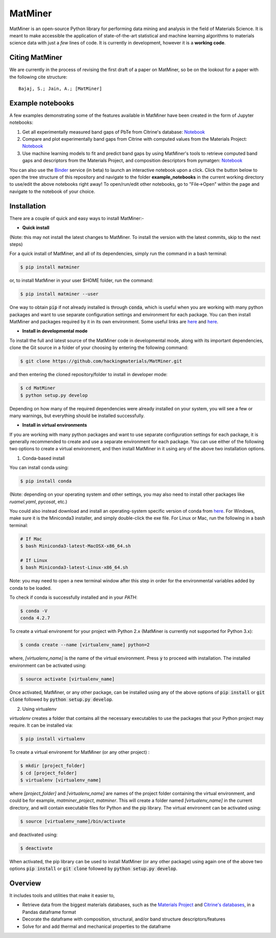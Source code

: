 ========
MatMiner
========

MatMiner is an open-source Python library for performing data mining and analysis in the field of Materials Science. It is meant to make accessible the application of state-of-the-art statistical and machine learning algorithms to materials science data with just a *few* lines of code. It is currently in development, however it is a **working code**.

Citing MatMiner
--------

We are currently in the process of revising the first draft of a paper on MatMiner, so be on the lookout for a paper with the following cite structure::

    Bajaj, S.; Jain, A.; [MatMiner]
    
Example notebooks
-----------------

A few examples demonstrating some of the features available in MatMiner have been created in the form of Jupyter notebooks: 

1. Get all experimentally measured band gaps of PbTe from Citrine's database: `Notebook <https://github.com/hackingmaterials/MatMiner/blob/master/example_notebooks/get_Citrine_experimental_bandgaps_PbTe.ipynb>`_

2. Compare and plot experimentally band gaps from Citrine with computed values from the Materials Project: `Notebook <https://github.com/hackingmaterials/MatMiner/blob/master/example_notebooks/experiment_vs_computed_bandgap.ipynb>`_

3. Use machine learning models to fit and predict band gaps by using MatMiner's tools to retrieve computed band gaps and descriptors from the Materials Project, and composition descriptors from pymatgen: `Notebook <https://github.com/hackingmaterials/MatMiner/blob/master/example_notebooks/machine_learning_to_predict_bandgap.ipynb>`_

You can also use the `Binder <http://mybinder.org/>`_ service (in beta) to launch an interactive notebook upon a click. Click the button below to open the tree structure of this repository and navigate to the folder **example_notebooks** in the current working directory to use/edit the above notebooks right away! To open/run/edit other notebooks, go to "File->Open" within the page and navigate to the notebook of your choice. 

.. image:: http://mybinder.org/badge.svg 
   :target: http://mybinder.org/repo/hackingmaterials/MatMiner  
   
Installation
--------

There are a couple of quick and easy ways to install MatMiner:-

- **Quick install**

(Note: this may not install the latest changes to MatMiner. To install the version with the latest commits, skip to the next steps)

For a quick install of MatMiner, and all of its dependencies, simply run the command in a bash terminal:

.. code-block:: bash

    $ pip install matminer

or, to install MatMiner in your user $HOME folder, run the command:

.. code-block:: bash

    $ pip install matminer --user 

One way to obtain :code:`pip` if not already installed is through :code:`conda`, which is useful when you are working with many python packages and want to use separate configuration settings and environment for each package. You can then install MatMiner and packages required by it in its own environment. Some useful links are `here <https://uoa-eresearch.github.io/eresearch-cookbook/recipe/2014/11/20/conda/>`_ and `here <http://conda.pydata.org/docs/using/index.html>`_.

- **Install in developmental mode**

To install the full and latest source of the MatMiner code in developmental mode, along with its important dependencies, clone the Git source in a folder of your choosing by entering the following command:

.. code-block:: bash

    $ git clone https://github.com/hackingmaterials/MatMiner.git

and then entering the cloned repository/folder to install in developer mode:

.. code-block:: bash

    $ cd MatMiner
    $ python setup.py develop
    
Depending on how many of the required dependencies were already installed on your system, you will see a few or many warnings, but everything should be installed successfully.

- **Install in virtual environments**

If you are working with many python packages and want to use separate configuration settings for each package, it is generally recommended to create and use a separate environment for each package. You can use either of the following two options to create a virtual environment, and then install MatMiner in it using any of the above two installation options.

1. Conda-based install

You can install conda using:

.. code-block:: bash

    $ pip install conda
    
(Note: depending on your operating system and other settings, you may also need to install other packages like *ruamel.yaml*, *pycosat*, etc.)

You could also instead download and install an operating-system specific version of conda from `here <http://conda.pydata.org/miniconda.html>`_. For Windows, make sure it is the Miniconda3 installer, and simply double-click the exe file. For Linux or Mac, run the following in a bash terminal:

.. code-block:: bash

    # If Mac
    $ bash Miniconda3-latest-MacOSX-x86_64.sh

    # If Linux
    $ bash Miniconda3-latest-Linux-x86_64.sh

Note: you may need to open a new terminal window after this step in order for the environmental variables added by conda to be loaded.

To check if conda is successfully installed and in your *PATH*:

.. code-block:: bash

    $ conda -V
    conda 4.2.7

To create a virtual environemt for your project with Python 2.x (MatMiner is currently not supported for Python 3.x):

.. code-block:: bash

    $ conda create --name [virtualenv_name] python=2

where, *[virtualenv_name]* is the name of the virtual environment. Press :code:`y` to proceed with installation. The installed environment can be activated using:

.. code-block:: bash

    $ source activate [virtualenv_name]
    
Once activated, MatMiner, or any other package, can be installed using any of the above options of :code:`pip install` or :code:`git clone` followed by :code:`python setup.py develop`.

2. Using virtualenv

*virtualenv* creates a folder that contains all the necessary executables to use the packages that your Python project may require. It can be installed via:

.. code-block:: bash

    $ pip install virtualenv
    
To create a virtual environemt for MatMiner (or any other project) :

.. code-block:: bash

    $ mkdir [project_folder]
    $ cd [project_folder]
    $ virtualenv [virtualenv_name]

where *[project_folder]* and *[virtualenv_name]* are names of the project folder containing the virtual environment, and could be for example, *matminer_project*, *matminer*. This will create a folder named *[virtualenv_name]* in the current directory, and will contain executable files for Python and the pip library. The virtual environemt can be activated using:

.. code-block:: bash

    $ source [virtualenv_name]/bin/activate
    
and deactivated using:

.. code-block:: bash

    $ deactivate

When activated, the pip library can be used to install MatMiner (or any other package) using again one of the above two options :code:`pip install` or :code:`git clone` followed by :code:`python setup.py develop`.

Overview
--------

It includes tools and utilities that make it easier to,

- Retrieve data from the biggest materials databases, such as the `Materials Project <https://www.materialsproject.org/>`_ and `Citrine's databases <https://citrination.com/>`_, in a Pandas dataframe format
- Decorate the dataframe with composition, structural, and/or band structure descriptors/features
- Solve for and add thermal and mechanical properties to the dataframe
 
